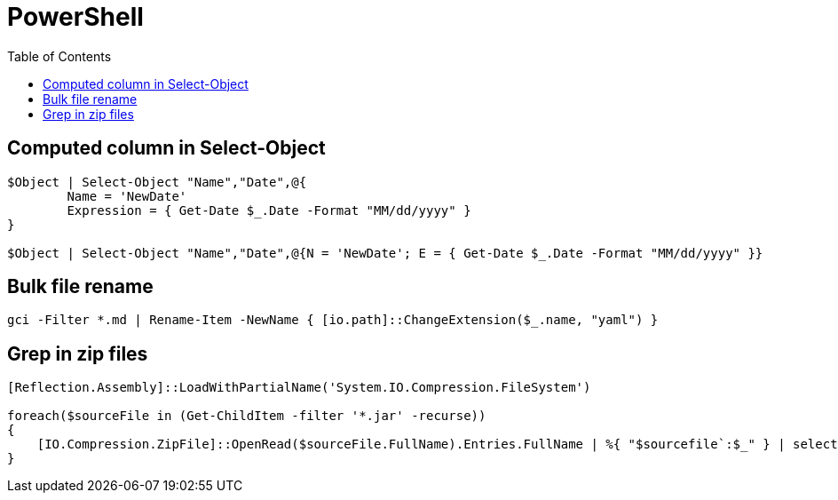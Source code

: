 = PowerShell
:icons: font
:toc:

== Computed column in Select-Object

[source,PowerShell]
----
$Object | Select-Object "Name","Date",@{
	Name = 'NewDate'
	Expression = { Get-Date $_.Date -Format "MM/dd/yyyy" }
}

$Object | Select-Object "Name","Date",@{N = 'NewDate'; E = { Get-Date $_.Date -Format "MM/dd/yyyy" }}
----

== Bulk file rename

[source,PowerShell]
----
gci -Filter *.md | Rename-Item -NewName { [io.path]::ChangeExtension($_.name, "yaml") }
----


== Grep in zip files

[source,PowerShell]
----
[Reflection.Assembly]::LoadWithPartialName('System.IO.Compression.FileSystem')

foreach($sourceFile in (Get-ChildItem -filter '*.jar' -recurse))
{
    [IO.Compression.ZipFile]::OpenRead($sourceFile.FullName).Entries.FullName | %{ "$sourcefile`:$_" } | select-String "XXX"
}
----

